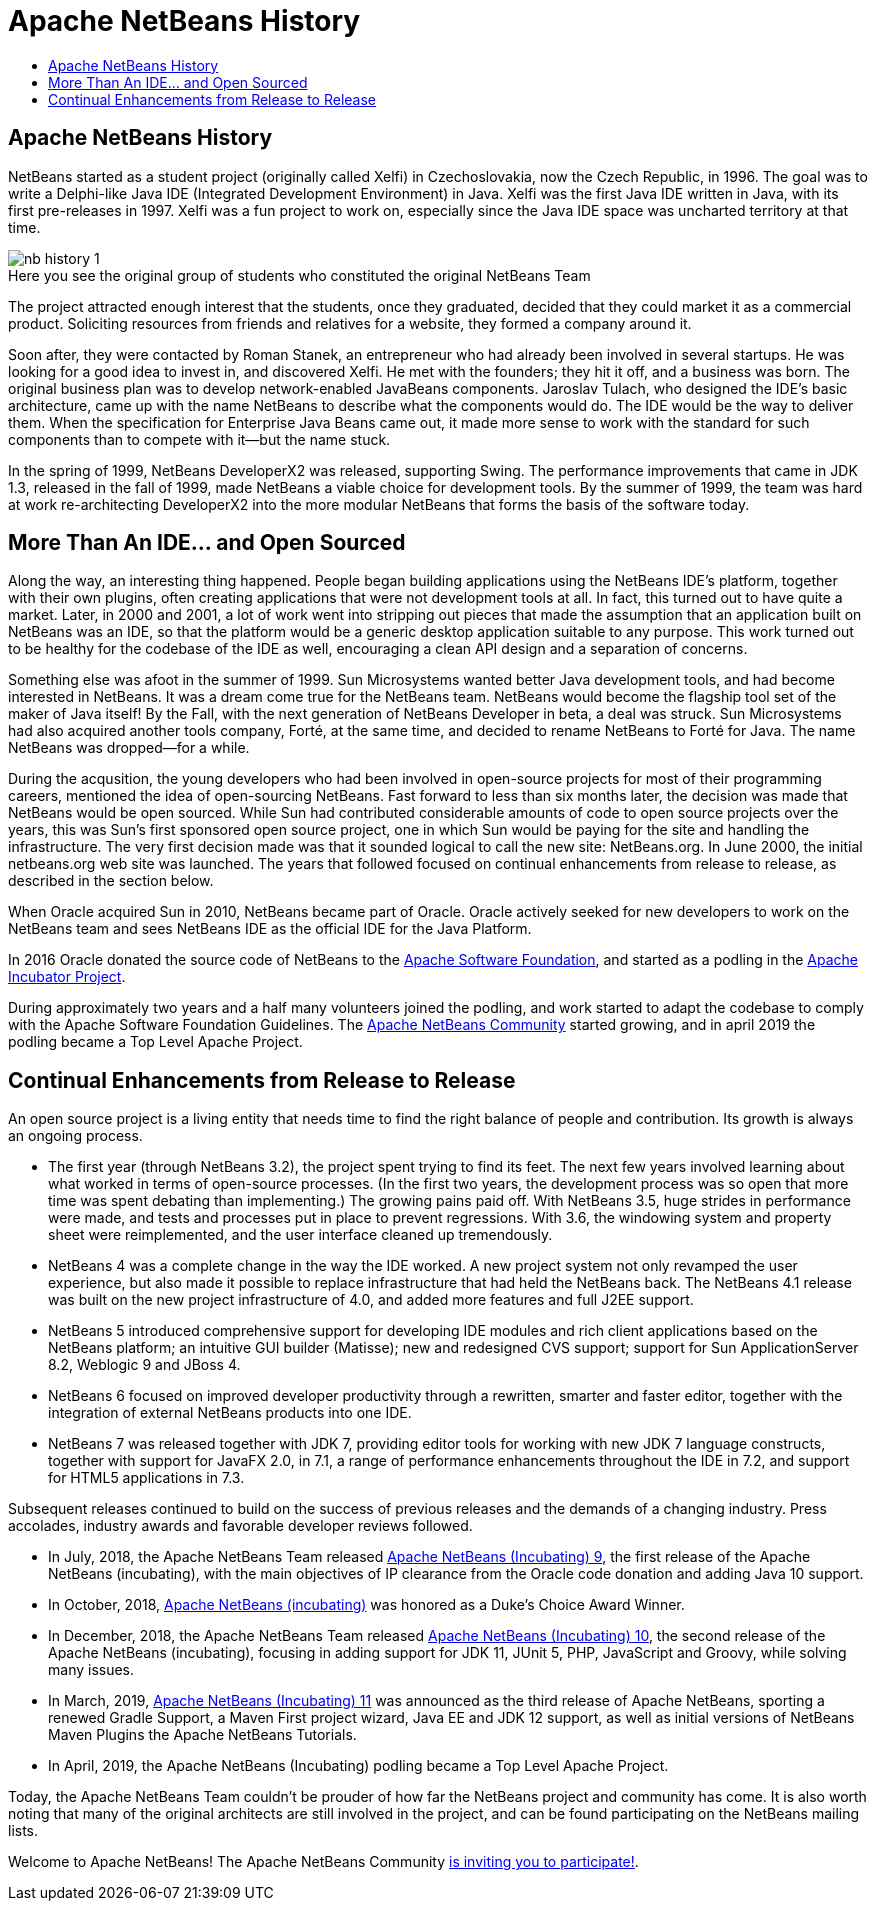 ////
     Licensed to the Apache Software Foundation (ASF) under one
     or more contributor license agreements.  See the NOTICE file
     distributed with this work for additional information
     regarding copyright ownership.  The ASF licenses this file
     to you under the Apache License, Version 2.0 (the
     "License"); you may not use this file except in compliance
     with the License.  You may obtain a copy of the License at

       http://www.apache.org/licenses/LICENSE-2.0

     Unless required by applicable law or agreed to in writing,
     software distributed under the License is distributed on an
     "AS IS" BASIS, WITHOUT WARRANTIES OR CONDITIONS OF ANY
     KIND, either express or implied.  See the License for the
     specific language governing permissions and limitations
     under the License.
////
= Apache NetBeans History
:jbake-type: page
:jbake-tags: about
:jbake-status: published
:keywords: Apache NetBeans History
:description: Apache NetBeans History
:toc: left
:toc-title:
:icons: font

== Apache NetBeans History

NetBeans started as a student project (originally called Xelfi) in
Czechoslovakia, now the Czech Republic, in 1996. The goal was to write a
Delphi-like Java IDE (Integrated Development Environment) in Java. Xelfi was
the first Java IDE written in Java, with its first pre-releases in 1997. Xelfi
was a fun project to work on, especially since the Java IDE space was uncharted
territory at that time.

image::nb-history-1.png[caption="", title="Here you see the original group of students who constituted the original NetBeans Team"]

The project attracted enough interest that the students, once they graduated,
decided that they could market it as a commercial product. Soliciting resources
from friends and relatives for a website, they formed a company around it.

Soon after, they were contacted by Roman Stanek, an entrepreneur who had
already been involved in several startups. He was looking for a good idea to
invest in, and discovered Xelfi. He met with the founders; they hit it off, and
a business was born. The original business plan was to develop network-enabled
JavaBeans components. Jaroslav Tulach, who designed the IDE's basic
architecture, came up with the name NetBeans to describe what the components
would do. The IDE would be the way to deliver them. When the specification for
Enterprise Java Beans came out, it made more sense to work with the standard
for such components than to compete with it--but the name stuck.

In the spring of 1999, NetBeans DeveloperX2 was released, supporting Swing. The
performance improvements that came in JDK 1.3, released in the fall of 1999,
made NetBeans a viable choice for development tools. By the summer of 1999, the
team was hard at work re-architecting DeveloperX2 into the more modular
NetBeans that forms the basis of the software today.  

== More Than An IDE... and Open Sourced

Along the way, an interesting thing happened. People began building
applications using the NetBeans IDE's platform, together with their own
plugins, often creating applications that were not development tools at all. In
fact, this turned out to have quite a market. Later, in 2000 and 2001, a lot of
work went into stripping out pieces that made the assumption that an
application built on NetBeans was an IDE, so that the platform would be a
generic desktop application suitable to any purpose. This work turned out to be
healthy for the codebase of the IDE as well, encouraging a clean API design and
a separation of concerns.

Something else was afoot in the summer of 1999. Sun Microsystems wanted better
Java development tools, and had become interested in NetBeans. It was a dream
come true for the NetBeans team. NetBeans would become the flagship tool set of
the maker of Java itself! By the Fall, with the next generation of NetBeans
Developer in beta, a deal was struck. Sun Microsystems had also acquired
another tools company, Forté, at the same time, and decided to rename NetBeans
to Forté for Java. The name NetBeans was dropped--for a while.

During the acqusition, the young developers who had been involved in
open-source projects for most of their programming careers, mentioned the idea
of open-sourcing NetBeans. Fast forward to less than six months later, the
decision was made that NetBeans would be open sourced. While Sun had
contributed considerable amounts of code to open source projects over the
years, this was Sun's first sponsored open source project, one in which Sun
would be paying for the site and handling the infrastructure. The very first
decision made was that it sounded logical to call the new site: NetBeans.org.
In June 2000, the initial netbeans.org web site was launched. The years that
followed focused on continual enhancements from release to release, as
described in the section below.

When Oracle acquired Sun in 2010, NetBeans became part of Oracle. Oracle
actively seeked for new developers to work on the NetBeans team and sees
NetBeans IDE as the official IDE for the Java Platform.

In 2016 Oracle donated the source code of NetBeans to the link:https://www.apache.org/[Apache Software Foundation],
and started as a podling in the link:http://incubator.apache.org/[Apache Incubator Project].

During approximately two years and a half many volunteers joined the podling, and work started to
adapt the codebase to comply with the Apache Software Foundation Guidelines. 
The link:/community/index.html[Apache NetBeans Community] started growing, and in april 2019 the
podling became a Top Level Apache Project.

== Continual Enhancements from Release to Release

An open source project is a living entity that needs time to find the right balance of people and contribution. Its growth is always an ongoing process.

- The first year (through NetBeans 3.2), the project spent trying to find its
  feet. The next few years involved learning about what worked in terms of
open-source processes. (In the first two years, the development process was so
open that more time was spent debating than implementing.) The growing pains
paid off. With NetBeans 3.5, huge strides in performance were made, and tests
and processes put in place to prevent regressions. With 3.6, the windowing
system and property sheet were reimplemented, and the user interface cleaned up
tremendously.

- NetBeans 4 was a complete change in the way the IDE worked. A new project
  system not only revamped the user experience, but also made it possible to
replace infrastructure that had held the NetBeans back. The NetBeans 4.1
release was built on the new project infrastructure of 4.0, and added more
features and full J2EE support.  

- NetBeans 5 introduced comprehensive support for developing IDE modules and
  rich client applications based on the NetBeans platform; an intuitive GUI
builder (Matisse); new and redesigned CVS support; support for Sun
ApplicationServer 8.2, Weblogic 9 and JBoss 4.

- NetBeans 6 focused on improved developer productivity through a rewritten,
  smarter and faster editor, together with the integration of external NetBeans
products into one IDE.

- NetBeans 7 was released together with JDK 7, providing editor tools for
  working with new JDK 7 language constructs, together with support for JavaFX
2.0, in 7.1, a range of performance enhancements throughout the IDE in 7.2, and
support for HTML5 applications in 7.3.

Subsequent releases continued to build on the success of previous releases and
the demands of a changing industry. Press accolades, industry awards and
favorable developer reviews followed.

- In July, 2018, the Apache NetBeans Team released
  link:http://netbeans.apache.org/download/nb90/[Apache NetBeans (Incubating) 9], the first release of the Apache NetBeans (incubating), 
  with the main objectives of IP clearance from the Oracle code donation and adding Java 10 support.

- In October, 2018, link:https://blogs.oracle.com/java/announcing-2018-dukes-choice-award-winners[Apache NetBeans (incubating)] was
honored as a Duke's Choice Award Winner.

- In December, 2018, the Apache NetBeans Team released
  link:http://netbeans.apache.org/download/nb100/[Apache NetBeans (Incubating) 10], the second release of the Apache NetBeans (incubating), 
  focusing in adding support for JDK 11, JUnit 5, PHP, JavaScript and Groovy, while solving many issues.

- In March, 2019, link:http://netbeans.apache.org/nb110/[Apache NetBeans (Incubating) 11] was announced as the
  third release of Apache NetBeans, sporting a renewed Gradle Support, a Maven First project wizard,
  Java EE and JDK 12 support, as well as initial versions of NetBeans Maven Plugins the Apache NetBeans Tutorials.

- In April, 2019, the Apache NetBeans (Incubating) podling became a Top Level Apache Project.

Today, the Apache NetBeans Team couldn't be prouder of how far the NetBeans project
and community has come. It is also worth noting that many of the original
architects are still involved in the project, and can be found participating on
the NetBeans mailing lists. 

Welcome to Apache NetBeans! The Apache NetBeans Community link:/participate/index.html[is inviting you to participate!].



